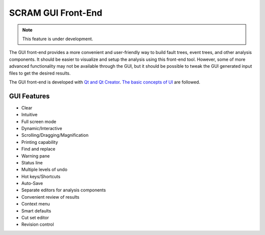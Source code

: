 ###################
SCRAM GUI Front-End
###################

.. note::
    This feature is under development.

The GUI front-end provides a more convenient and user-friendly way to build
fault trees, event trees, and other analysis components. It should be easier to
visualize and setup the analysis using this front-end tool. However, some of
more advanced functionality may not be available through the GUI, but it should
be possible to tweak the GUI generated input files to get the desired results.

The GUI front-end is developed with `Qt and Qt Creator`_.
`The basic concepts of UI`_ are followed.

.. _`Qt and Qt Creator`: http://qt-project.org/
.. _`The basic concepts of UI`:
    http://www.usability.gov/what-and-why/user-interface-design.html

GUI Features
============
- Clear
- Intuitive
- Full screen mode
- Dynamic/Interactive
- Scrolling/Dragging/Magnification
- Printing capability
- Find and replace
- Warning pane
- Status line
- Multiple levels of undo
- Hot keys/Shortcuts
- Auto-Save
- Separate editors for analysis components
- Convenient review of results
- Context menu
- Smart defaults
- Cut set editor
- Revision control
